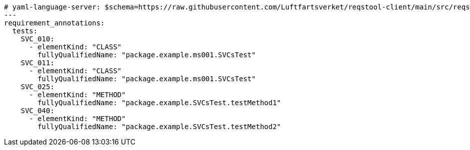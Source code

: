 [source,yaml]
----


# yaml-language-server: $schema=https://raw.githubusercontent.com/Luftfartsverket/reqstool-client/main/src/reqstool/resources/schemas/v1/annotations.schema.json
---
requirement_annotations:
  tests:
    SVC_010:
      - elementKind: "CLASS"
        fullyQualifiedName: "package.example.ms001.SVCsTest"
    SVC_011:
      - elementKind: "CLASS"
        fullyQualifiedName: "package.example.ms001.SVCsTest"
    SVC_025:
      - elementKind: "METHOD"
        fullyQualifiedName: "package.example.SVCsTest.testMethod1"
    SVC_040:
      - elementKind: "METHOD"
        fullyQualifiedName: "package.example.SVCsTest.testMethod2"

----